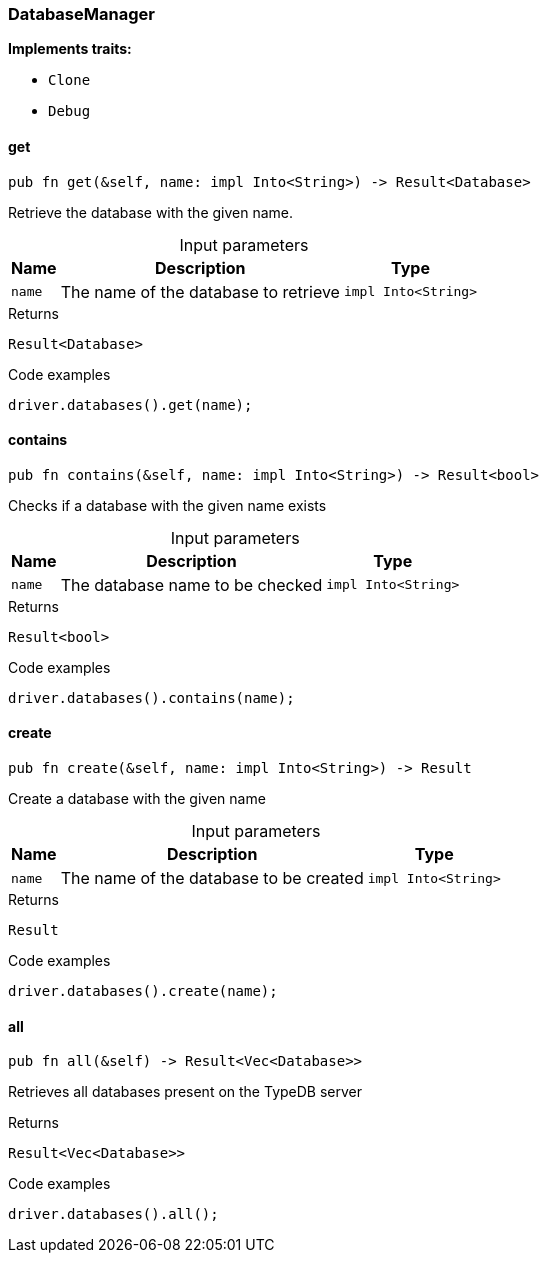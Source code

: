 [#_struct_DatabaseManager]
=== DatabaseManager

*Implements traits:*

* `Clone`
* `Debug`

// tag::methods[]
[#_struct_DatabaseManager_method_get]
==== get

[source,rust]
----
pub fn get(&self, name: impl Into<String>) -> Result<Database>
----

Retrieve the database with the given name.

[caption=""]
.Input parameters
[cols="~,~,~"]
[options="header"]
|===
|Name |Description |Type
a| `name` a| The name of the database to retrieve a| `impl Into<String>` 
|===

.Returns
[source,rust]
----
Result<Database>
----

.Code examples
[source,rust]
----
driver.databases().get(name);
----

[#_struct_DatabaseManager_method_contains]
==== contains

[source,rust]
----
pub fn contains(&self, name: impl Into<String>) -> Result<bool>
----

Checks if a database with the given name exists

[caption=""]
.Input parameters
[cols="~,~,~"]
[options="header"]
|===
|Name |Description |Type
a| `name` a| The database name to be checked a| `impl Into<String>` 
|===

.Returns
[source,rust]
----
Result<bool>
----

.Code examples
[source,rust]
----
driver.databases().contains(name);
----

[#_struct_DatabaseManager_method_create]
==== create

[source,rust]
----
pub fn create(&self, name: impl Into<String>) -> Result
----

Create a database with the given name

[caption=""]
.Input parameters
[cols="~,~,~"]
[options="header"]
|===
|Name |Description |Type
a| `name` a| The name of the database to be created a| `impl Into<String>` 
|===

.Returns
[source,rust]
----
Result
----

.Code examples
[source,rust]
----
driver.databases().create(name);
----

[#_struct_DatabaseManager_method_all]
==== all

[source,rust]
----
pub fn all(&self) -> Result<Vec<Database>>
----

Retrieves all databases present on the TypeDB server

.Returns
[source,rust]
----
Result<Vec<Database>>
----

.Code examples
[source,rust]
----
driver.databases().all();
----

// end::methods[]
